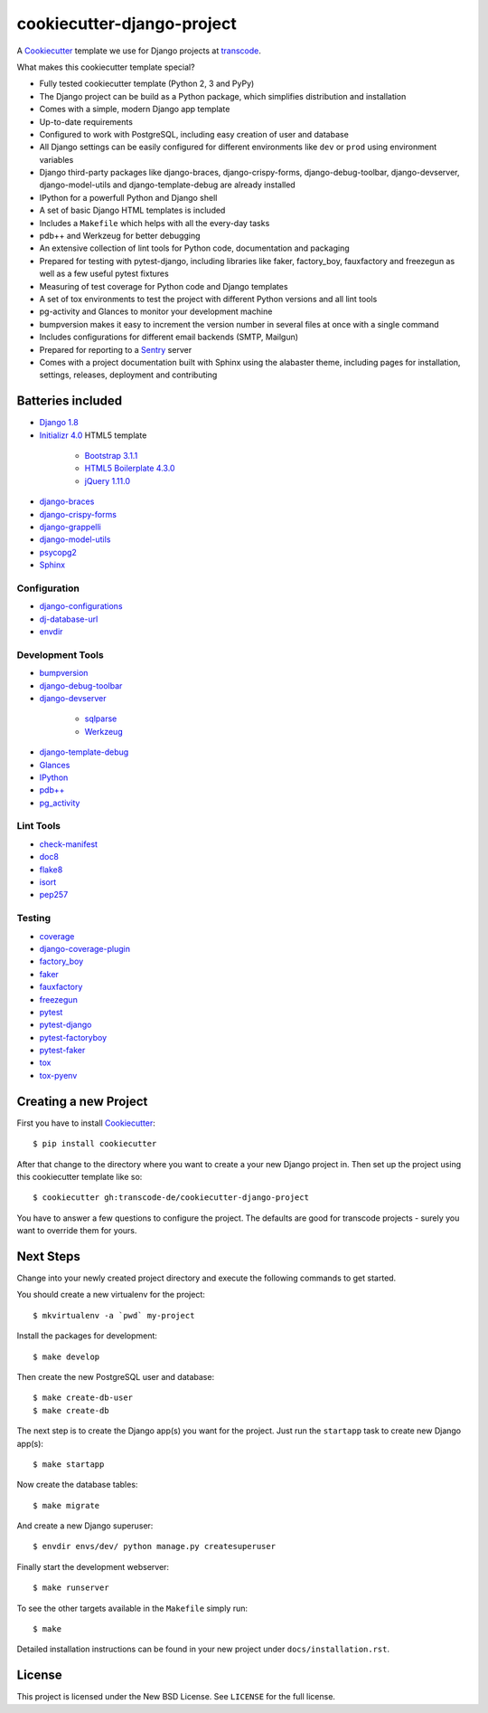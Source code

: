 ***************************
cookiecutter-django-project
***************************

.. image:: https://img.shields.io/travis/transcode-de/cookiecutter-django-project/master.svg
    :target: https://travis-ci.org/transcode-de/cookiecutter-django-project
    :alt: Build Status

.. image:: https://img.shields.io/requires/github/transcode-de/cookiecutter-django-project.svg
    :target: https://requires.io/github/transcode-de/cookiecutter-django-project/requirements/?branch=master
    :alt: Requirements Status

.. image:: https://badge.waffle.io/transcode-de/cookiecutter-django-project.svg?label=ready&title=issues%20ready
    :target: https://waffle.io/transcode-de/cookiecutter-django-project
    :alt: 'Stories in Ready'

A `Cookiecutter <https://github.com/audreyr/cookiecutter>`_ template we use for
Django projects at `transcode <http://www.transcode.de/>`_.

What makes this cookiecutter template special?

* Fully tested cookiecutter template (Python 2, 3 and PyPy)
* The Django project can be build as a Python package, which simplifies
  distribution and installation
* Comes with a simple, modern Django app template
* Up-to-date requirements
* Configured to work with PostgreSQL, including easy creation of user and
  database
* All Django settings can be easily configured for different environments like
  ``dev`` or ``prod`` using environment variables
* Django third-party packages like django-braces, django-crispy-forms,
  django-debug-toolbar, django-devserver, django-model-utils and
  django-template-debug are already installed
* IPython for a powerfull Python and Django shell
* A set of basic Django HTML templates is included
* Includes a ``Makefile`` which helps with all the every-day tasks
* pdb++ and Werkzeug for better debugging
* An extensive collection of lint tools for Python code, documentation and
  packaging
* Prepared for testing with pytest-django, including libraries like faker,
  factory_boy, fauxfactory and freezegun as well as a few useful pytest
  fixtures
* Measuring of test coverage for Python code and Django templates
* A set of tox environments to test the project with different Python versions
  and all lint tools
* pg-activity and Glances to monitor your development machine
* bumpversion makes it easy to increment the version number in several files at
  once with a single command
* Includes configurations for different email backends (SMTP, Mailgun)
* Prepared for reporting to a `Sentry <https://github.com/getsentry/sentry>`_ server
* Comes with a project documentation built with Sphinx using the alabaster
  theme, including pages for installation, settings, releases, deployment and
  contributing

Batteries included
==================

.. class:: compact

* `Django 1.8 <https://djangoproject.com>`_
* `Initializr 4.0 <http://www.initializr.com/>`_ HTML5 template

    * `Bootstrap 3.1.1 <http://getbootstrap.com/>`_
    * `HTML5 Boilerplate 4.3.0 <http://html5boilerplate.com/>`_
    * `jQuery 1.11.0 <https://jquery.com/>`_

* `django-braces <https://github.com/brack3t/django-braces/>`_
* `django-crispy-forms <https://github.com/maraujop/django-crispy-forms>`_
* `django-grappelli <https://github.com/sehmaschine/django-grappelli>`_
* `django-model-utils <https://github.com/carljm/django-model-utils>`_
* `psycopg2 <http://initd.org/psycopg/>`_
* `Sphinx <http://sphinx-doc.org/>`_

Configuration
-------------

.. class:: compact

* `django-configurations <http://django-configurations.readthedocs.org/>`_
* `dj-database-url <https://github.com/kennethreitz/dj-database-url>`_
* `envdir <http://envdir.readthedocs.org/>`_

Development Tools
-----------------

.. class:: compact

* `bumpversion <https://github.com/peritus/bumpversion>`_
* `django-debug-toolbar <https://github.com/django-debug-toolbar/django-debug-toolbar>`_
* `django-devserver <http://github.com/dcramer/django-devserver>`_

    * `sqlparse <https://github.com/andialbrecht/sqlparse>`_
    * `Werkzeug <http://werkzeug.pocoo.org/>`_

* `django-template-debug <https://github.com/calebsmith/django-template-debug>`_
* `Glances <https://github.com/nicolargo/glances>`_
* `IPython <http://ipython.org/>`_
* `pdb++ <https://bitbucket.org/antocuni/pdb/overview>`_
* `pg_activity <https://github.com/julmon/pg_activity>`_

Lint Tools
----------

.. class:: compact

* `check-manifest <https://github.com/mgedmin/check-manifest>`_
* `doc8 <https://github.com/openstack/doc8>`_
* `flake8 <https://gitlab.com/pycqa/flake8>`_
* `isort <https://github.com/timothycrosley/isort>`_
* `pep257 <https://github.com/GreenSteam/pep257>`_

Testing
-------

.. class:: compact

* `coverage <http://nedbatchelder.com/code/coverage/>`_
* `django-coverage-plugin <https://github.com/nedbat/django_coverage_plugin>`_
* `factory_boy <https://pypi.python.org/pypi/factory_boy>`_
* `faker <https://github.com/joke2k/faker>`_
* `fauxfactory <https://github.com/omaciel/fauxfactory>`_
* `freezegun <https://github.com/spulec/freezegun>`_
* `pytest <http://pytest.org/>`_
* `pytest-django <http://pytest-django.readthedocs.org/>`_
* `pytest-factoryboy <http://pytest-factoryboy.readthedocs.org/en/latest/>`_
* `pytest-faker <https://github.com/pytest-dev/pytest-faker>`_
* `tox <http://tox.testrun.org/>`_
* `tox-pyenv <https://github.com/samstav/tox-pyenv>`_

Creating a new Project
======================

First you have to install `Cookiecutter <https://github.com/audreyr/cookiecutter>`_:

::

    $ pip install cookiecutter

After that change to the directory where you want to create a your new Django
project in. Then set up the project using this cookiecutter template like so:

::

    $ cookiecutter gh:transcode-de/cookiecutter-django-project

You have to answer a few questions to configure the project. The defaults are
good for transcode projects - surely you want to override them for yours.

Next Steps
==========

Change into your newly created project directory and execute the following
commands to get started.

You should create a new virtualenv for the project:

::

    $ mkvirtualenv -a `pwd` my-project


Install the packages for development:

::

    $ make develop

Then create the new PostgreSQL user and database:

::

    $ make create-db-user
    $ make create-db

The next step is to create the Django app(s) you want for the project. Just run
the ``startapp`` task to create new Django app(s):

::

    $ make startapp

Now create the database tables:

::

    $ make migrate

And create a new Django superuser:

::

    $ envdir envs/dev/ python manage.py createsuperuser

Finally start the development webserver:

::

    $ make runserver

To see the other targets available in the ``Makefile`` simply run:

::

    $ make

Detailed installation instructions can be found in your new project under
``docs/installation.rst``.

License
=======

This project is licensed under the New BSD License. See ``LICENSE`` for the
full license.
